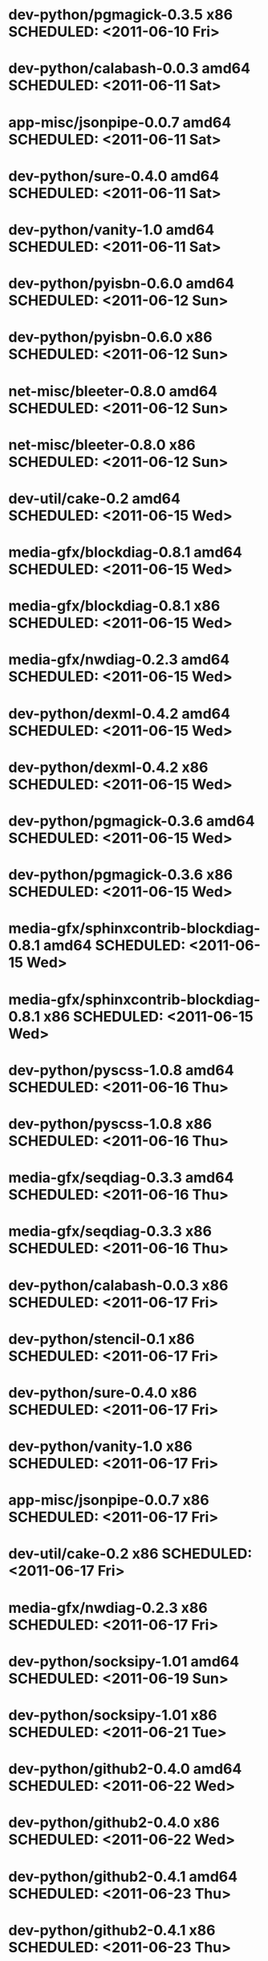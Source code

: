 * dev-python/pgmagick-0.3.5                  x86 SCHEDULED: <2011-06-10 Fri>
* dev-python/calabash-0.0.3                amd64 SCHEDULED: <2011-06-11 Sat>
* app-misc/jsonpipe-0.0.7                  amd64 SCHEDULED: <2011-06-11 Sat>
* dev-python/sure-0.4.0                    amd64 SCHEDULED: <2011-06-11 Sat>
* dev-python/vanity-1.0                    amd64 SCHEDULED: <2011-06-11 Sat>
* dev-python/pyisbn-0.6.0                  amd64 SCHEDULED: <2011-06-12 Sun>
* dev-python/pyisbn-0.6.0                    x86 SCHEDULED: <2011-06-12 Sun>
* net-misc/bleeter-0.8.0                   amd64 SCHEDULED: <2011-06-12 Sun>
* net-misc/bleeter-0.8.0                     x86 SCHEDULED: <2011-06-12 Sun>
* dev-util/cake-0.2                        amd64 SCHEDULED: <2011-06-15 Wed>
* media-gfx/blockdiag-0.8.1                amd64 SCHEDULED: <2011-06-15 Wed>
* media-gfx/blockdiag-0.8.1                  x86 SCHEDULED: <2011-06-15 Wed>
* media-gfx/nwdiag-0.2.3                   amd64 SCHEDULED: <2011-06-15 Wed>
* dev-python/dexml-0.4.2                   amd64 SCHEDULED: <2011-06-15 Wed>
* dev-python/dexml-0.4.2                     x86 SCHEDULED: <2011-06-15 Wed>
* dev-python/pgmagick-0.3.6                amd64 SCHEDULED: <2011-06-15 Wed>
* dev-python/pgmagick-0.3.6                  x86 SCHEDULED: <2011-06-15 Wed>
* media-gfx/sphinxcontrib-blockdiag-0.8.1  amd64 SCHEDULED: <2011-06-15 Wed>
* media-gfx/sphinxcontrib-blockdiag-0.8.1    x86 SCHEDULED: <2011-06-15 Wed>
* dev-python/pyscss-1.0.8                  amd64 SCHEDULED: <2011-06-16 Thu>
* dev-python/pyscss-1.0.8                    x86 SCHEDULED: <2011-06-16 Thu>
* media-gfx/seqdiag-0.3.3                  amd64 SCHEDULED: <2011-06-16 Thu>
* media-gfx/seqdiag-0.3.3                    x86 SCHEDULED: <2011-06-16 Thu>
* dev-python/calabash-0.0.3                  x86 SCHEDULED: <2011-06-17 Fri>
* dev-python/stencil-0.1                     x86 SCHEDULED: <2011-06-17 Fri>
* dev-python/sure-0.4.0                      x86 SCHEDULED: <2011-06-17 Fri>
* dev-python/vanity-1.0                      x86 SCHEDULED: <2011-06-17 Fri>
* app-misc/jsonpipe-0.0.7                    x86 SCHEDULED: <2011-06-17 Fri>
* dev-util/cake-0.2                          x86 SCHEDULED: <2011-06-17 Fri>
* media-gfx/nwdiag-0.2.3                     x86 SCHEDULED: <2011-06-17 Fri>
* dev-python/socksipy-1.01                 amd64 SCHEDULED: <2011-06-19 Sun>
* dev-python/socksipy-1.01                   x86 SCHEDULED: <2011-06-21 Tue>
* dev-python/github2-0.4.0                 amd64 SCHEDULED: <2011-06-22 Wed>
* dev-python/github2-0.4.0                   x86 SCHEDULED: <2011-06-22 Wed>
* dev-python/github2-0.4.1                 amd64 SCHEDULED: <2011-06-23 Thu>
* dev-python/github2-0.4.1                   x86 SCHEDULED: <2011-06-23 Thu>
* www-client/cupage-0.5.6                  amd64 SCHEDULED: <2011-06-24 Fri>
* www-client/cupage-0.5.6                    x86 SCHEDULED: <2011-06-24 Fri>
* dev-python/tox-1.0                       amd64 SCHEDULED: <2011-06-28 Tue>
* dev-python/tox-1.0                         x86 SCHEDULED: <2011-06-28 Tue>
* app-text/sphinxcontrib-httpdomain-1.0    amd64 SCHEDULED: <2011-07-02 Sat>
* dev-python/pycparser-2.04                amd64 SCHEDULED: <2011-07-07 Thu>
* dev-python/pycparser-2.04                  x86 SCHEDULED: <2011-07-07 Thu>
* media-gfx/seqdiag-0.3.5                  amd64 SCHEDULED: <2011-07-07 Thu>
* media-gfx/seqdiag-0.3.5                    x86 SCHEDULED: <2011-07-07 Thu>
* media-gfx/sphinxcontrib-blockdiag-0.8.3  amd64 SCHEDULED: <2011-07-07 Thu>
* media-gfx/sphinxcontrib-blockdiag-0.8.3    x86 SCHEDULED: <2011-07-07 Thu>
* app-misc/jsonpipe-0.0.8                  amd64 SCHEDULED: <2011-07-07 Thu>
* app-misc/jsonpipe-0.0.8                    x86 SCHEDULED: <2011-07-07 Thu>
* app-text/sphinxcontrib-httpdomain-1.1.2  amd64 SCHEDULED: <2011-07-07 Thu>
* app-text/sphinxcontrib-httpdomain-1.1.2    x86 SCHEDULED: <2011-07-07 Thu>
* app-misc/weatherspect-1.9                amd64 SCHEDULED: <2011-07-07 Thu>
* app-misc/weatherspect-1.9                  x86 SCHEDULED: <2011-07-07 Thu>
* dev-util/ditz-0.5-r1                       x86 SCHEDULED: <2011-08-05 Fri>
* dev-util/ditz-0.5-r1                     amd64 SCHEDULED: <2011-08-05 Fri>
* dev-python/rstctl-0.4                    amd64 SCHEDULED: <2011-08-08 Mon>
* dev-python/rstctl-0.4                      x86 SCHEDULED: <2011-08-08 Mon>
* dev-python/pycparser-2.03                amd64 SCHEDULED: <2011-08-15 Mon>
* dev-python/pycparser-2.03                  x86 SCHEDULED: <2011-08-15 Mon>
* dev-perl/Net-Twitter-Lite-0.10004        amd64 SCHEDULED: <2011-08-15 Mon>
* dev-perl/Net-Twitter-Lite-0.10004          x86 SCHEDULED: <2011-08-15 Mon>
* dev-python/twython-1.4.2                 amd64 SCHEDULED: <2011-08-16 Tue>
* dev-python/twython-1.4.2                   x86 SCHEDULED: <2011-08-16 Tue>
* media-gfx/sphinxcontrib-mscgen-0.4       amd64 SCHEDULED: <2011-08-27 Sat>
* media-gfx/sphinxcontrib-mscgen-0.4         x86 SCHEDULED: <2011-08-27 Sat>
* www-apps/mnemosyne-0.12                  amd64 SCHEDULED: <2011-10-05 Wed>
* www-apps/mnemosyne-0.12                    x86 SCHEDULED: <2011-10-05 Wed>
